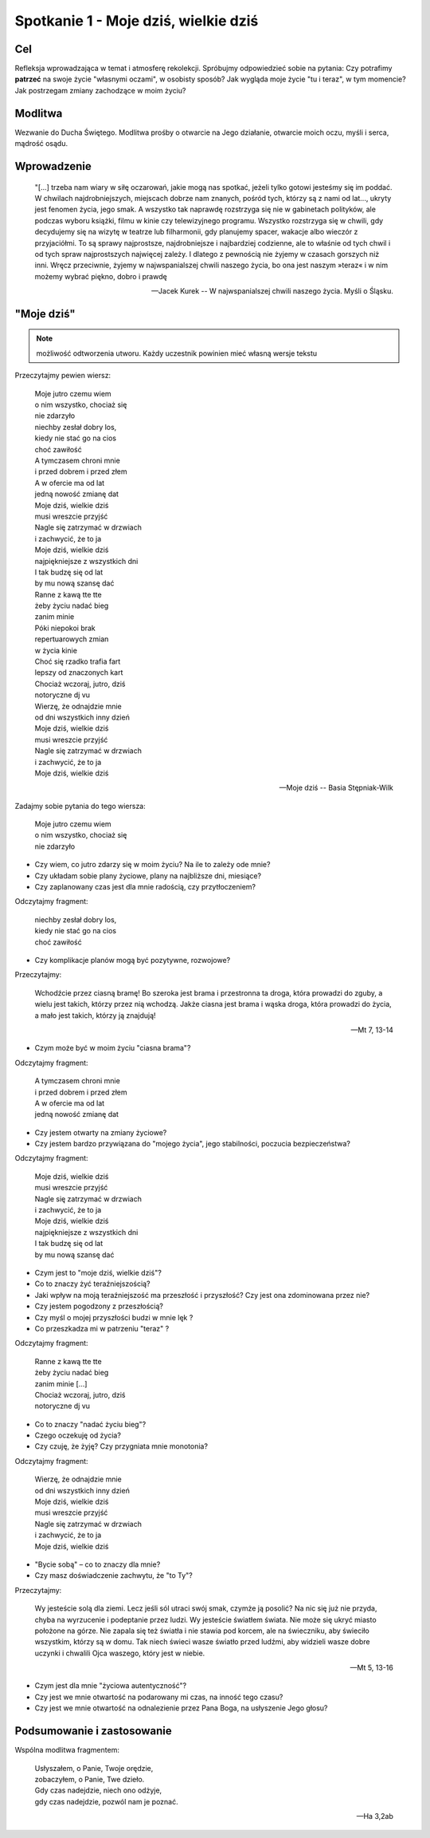 ***************************************************************
Spotkanie 1 - Moje dziś, wielkie dziś
***************************************************************

==================================
Cel
==================================

Refleksja wprowadzająca w temat i atmosferę rekolekcji. Spróbujmy odpowiedzieć sobie na pytania: Czy potrafimy **patrzeć** na swoje życie "własnymi oczami", w osobisty sposób?  Jak wygląda moje życie "tu i teraz", w tym momencie? Jak postrzegam zmiany zachodzące w moim życiu?

=========================================
Modlitwa
=========================================

Wezwanie do Ducha Świętego. Modlitwa prośby o otwarcie na Jego działanie, otwarcie moich oczu, myśli i serca, mądrość osądu.

=========================================
Wprowadzenie
=========================================

   "[...] trzeba nam wiary w siłę oczarowań, jakie mogą nas spotkać, jeżeli tylko gotowi jesteśmy się im poddać. W chwilach najdrobniejszych, miejscach dobrze nam znanych, pośród tych, którzy są z nami od lat..., ukryty jest fenomen życia, jego smak. A wszystko tak naprawdę rozstrzyga się nie w gabinetach polityków, ale podczas wyboru książki, filmu  w kinie czy telewizyjnego programu. Wszystko rozstrzyga się w chwili, gdy decydujemy się na wizytę w teatrze lub filharmonii, gdy planujemy spacer, wakacje albo wieczór z przyjaciółmi. To są sprawy najprostsze, najdrobniejsze i najbardziej codzienne, ale to właśnie od tych chwil i od tych spraw najprostszych najwięcej zależy. I dlatego z pewnością nie żyjemy w czasach gorszych niż inni. Wręcz przeciwnie, żyjemy w najwspanialszej chwili naszego życia, bo ona jest naszym »teraz« i w nim możemy wybrać piękno, dobro i prawdę

   -- Jacek Kurek -- W najwspanialszej chwili naszego życia. Myśli o Śląsku.

=========================================
"Moje dziś"
=========================================

.. note:: możliwość odtworzenia utworu. Każdy uczestnik powinien mieć własną wersje tekstu

Przeczytajmy pewien wiersz:

   | Moje jutro czemu wiem
   | o nim wszystko, chociaż się
   | nie zdarzyło
   | niechby zesłał dobry los,
   | kiedy nie stać go na cios
   | choć zawiłość
   | A tymczasem chroni mnie
   | i przed dobrem i przed złem
   | A w ofercie ma od lat
   | jedną nowość zmianę dat
   | Moje dziś, wielkie dziś
   | musi wreszcie przyjść
   | Nagle się zatrzymać w drzwiach
   | i zachwycić, że to ja
   | Moje dziś, wielkie dziś
   | najpiękniejsze z wszystkich dni
   | I tak budzę się od lat
   | by mu nową szansę dać
   | Ranne z kawą tte tte
   | żeby życiu nadać bieg
   | zanim minie
   | Póki niepokoi brak
   | repertuarowych zmian
   | w życia kinie
   | Choć się rzadko trafia fart
   | lepszy od znaczonych kart
   | Chociaż wczoraj, jutro, dziś
   | notoryczne dj vu
   | Wierzę, że odnajdzie mnie
   | od dni wszystkich inny dzień
   | Moje dziś, wielkie dziś
   | musi wreszcie przyjść
   | Nagle się zatrzymać w drzwiach
   | i zachwycić, że to ja
   | Moje dziś, wielkie dziś

   -- Moje dziś -- Basia Stępniak-Wilk

Zadajmy sobie pytania do tego wiersza:

   | Moje jutro czemu wiem
   | o nim wszystko, chociaż się
   | nie zdarzyło

* Czy wiem, co jutro zdarzy się w moim życiu? Na ile to zależy ode mnie?

* Czy układam sobie plany życiowe, plany na najbliższe dni, miesiące?

* Czy zaplanowany czas jest dla mnie radością, czy przytłoczeniem?

Odczytajmy fragment:

   | niechby zesłał dobry los,
   | kiedy nie stać go na cios
   | choć zawiłość

* Czy komplikacje planów mogą być pozytywne, rozwojowe?

Przeczytajmy:

   Wchodźcie przez ciasną bramę! Bo szeroka jest brama i przestronna ta droga, która prowadzi do zguby, a wielu jest takich, którzy przez nią wchodzą. Jakże ciasna jest brama i wąska droga, która prowadzi do życia, a mało jest takich, którzy ją znajdują!

   -- Mt 7, 13-14

* Czym może być w moim życiu "ciasna brama"?

Odczytajmy fragment:

   | A tymczasem chroni mnie
   | i przed dobrem i przed złem
   | A w ofercie ma od lat
   | jedną nowość zmianę dat

* Czy jestem otwarty na zmiany życiowe?

* Czy jestem bardzo przywiązana do "mojego życia", jego stabilności, poczucia bezpieczeństwa?

Odczytajmy fragment:

   | Moje dziś, wielkie dziś
   | musi wreszcie przyjść
   | Nagle się zatrzymać w drzwiach
   | i zachwycić, że to ja
   | Moje dziś, wielkie dziś
   | najpiękniejsze z wszystkich dni
   | I tak budzę się od lat
   | by mu nową szansę dać

* Czym jest to "moje dziś, wielkie dziś"?

* Co to znaczy żyć teraźniejszością?

* Jaki wpływ na moją teraźniejszość ma przeszłość i przyszłość? Czy jest ona zdominowana przez nie?

* Czy jestem pogodzony z przeszłością?

* Czy myśl o mojej przyszłości budzi w mnie lęk ?

* Co przeszkadza mi w patrzeniu "teraz" ?

Odczytajmy fragment:

   | Ranne z kawą tte tte
   | żeby życiu nadać bieg
   | zanim minie [...]
   | Chociaż wczoraj, jutro, dziś
   | notoryczne dj vu

* Co to znaczy "nadać życiu bieg"?

* Czego oczekuję od życia?

* Czy czuję, że żyję? Czy przygniata mnie monotonia?

Odczytajmy fragment:

   | Wierzę, że odnajdzie mnie
   | od dni wszystkich inny dzień
   | Moje dziś, wielkie dziś
   | musi wreszcie przyjść
   | Nagle się zatrzymać w drzwiach
   | i zachwycić, że to ja
   | Moje dziś, wielkie dziś

* "Bycie sobą" – co to znaczy dla mnie?

* Czy masz doświadczenie zachwytu, że "to Ty"?

Przeczytajmy:

   Wy jesteście solą dla ziemi. Lecz jeśli sól utraci swój smak, czymże ją posolić? Na nic się już nie przyda, chyba na wyrzucenie i podeptanie przez ludzi. Wy jesteście światłem świata. Nie może się ukryć miasto położone na górze. Nie zapala się też światła i nie stawia pod korcem, ale na świeczniku, aby świeciło wszystkim, którzy są w domu. Tak niech świeci wasze światło przed ludźmi, aby widzieli wasze dobre uczynki i chwalili Ojca waszego, który jest w niebie.

   -- Mt 5, 13-16

* Czym jest dla mnie "życiowa autentyczność"?

* Czy jest we mnie otwartość na podarowany mi czas, na inność tego czasu?

* Czy jest we mnie otwartość na odnalezienie przez Pana Boga, na usłyszenie Jego głosu?

=========================================
Podsumowanie i zastosowanie
=========================================

Wspólna modlitwa fragmentem:

   | Usłyszałem, o Panie, Twoje orędzie,
   | zobaczyłem, o Panie, Twe dzieło.
   | Gdy czas nadejdzie, niech ono odżyje,
   | gdy czas nadejdzie, pozwól nam je poznać.

   -- Ha 3,2ab
